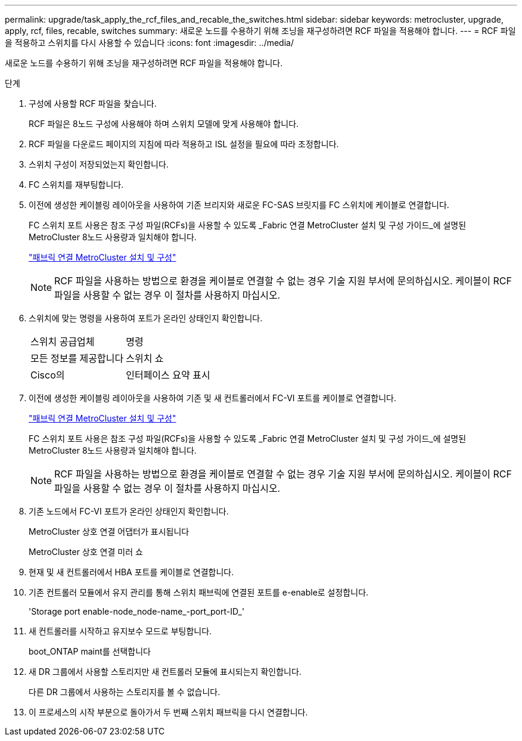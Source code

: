 ---
permalink: upgrade/task_apply_the_rcf_files_and_recable_the_switches.html 
sidebar: sidebar 
keywords: metrocluster, upgrade, apply, rcf, files, recable, switches 
summary: 새로운 노드를 수용하기 위해 조닝을 재구성하려면 RCF 파일을 적용해야 합니다. 
---
= RCF 파일을 적용하고 스위치를 다시 사용할 수 있습니다
:icons: font
:imagesdir: ../media/


[role="lead"]
새로운 노드를 수용하기 위해 조닝을 재구성하려면 RCF 파일을 적용해야 합니다.

.단계
. 구성에 사용할 RCF 파일을 찾습니다.
+
RCF 파일은 8노드 구성에 사용해야 하며 스위치 모델에 맞게 사용해야 합니다.

. RCF 파일을 다운로드 페이지의 지침에 따라 적용하고 ISL 설정을 필요에 따라 조정합니다.
. 스위치 구성이 저장되었는지 확인합니다.
. FC 스위치를 재부팅합니다.
. 이전에 생성한 케이블링 레이아웃을 사용하여 기존 브리지와 새로운 FC-SAS 브릿지를 FC 스위치에 케이블로 연결합니다.
+
FC 스위치 포트 사용은 참조 구성 파일(RCFs)을 사용할 수 있도록 _Fabric 연결 MetroCluster 설치 및 구성 가이드_에 설명된 MetroCluster 8노드 사용량과 일치해야 합니다.

+
link:../install-fc/index.html["패브릭 연결 MetroCluster 설치 및 구성"]

+

NOTE: RCF 파일을 사용하는 방법으로 환경을 케이블로 연결할 수 없는 경우 기술 지원 부서에 문의하십시오. 케이블이 RCF 파일을 사용할 수 없는 경우 이 절차를 사용하지 마십시오.

. 스위치에 맞는 명령을 사용하여 포트가 온라인 상태인지 확인합니다.
+
|===


| 스위치 공급업체 | 명령 


 a| 
모든 정보를 제공합니다
 a| 
스위치 쇼



 a| 
Cisco의
 a| 
인터페이스 요약 표시

|===
. 이전에 생성한 케이블링 레이아웃을 사용하여 기존 및 새 컨트롤러에서 FC-VI 포트를 케이블로 연결합니다.
+
link:../install-fc/index.html["패브릭 연결 MetroCluster 설치 및 구성"]

+
FC 스위치 포트 사용은 참조 구성 파일(RCFs)을 사용할 수 있도록 _Fabric 연결 MetroCluster 설치 및 구성 가이드_에 설명된 MetroCluster 8노드 사용량과 일치해야 합니다.

+

NOTE: RCF 파일을 사용하는 방법으로 환경을 케이블로 연결할 수 없는 경우 기술 지원 부서에 문의하십시오. 케이블이 RCF 파일을 사용할 수 없는 경우 이 절차를 사용하지 마십시오.

. 기존 노드에서 FC-VI 포트가 온라인 상태인지 확인합니다.
+
MetroCluster 상호 연결 어댑터가 표시됩니다

+
MetroCluster 상호 연결 미러 쇼

. 현재 및 새 컨트롤러에서 HBA 포트를 케이블로 연결합니다.
. 기존 컨트롤러 모듈에서 유지 관리를 통해 스위치 패브릭에 연결된 포트를 e-enable로 설정합니다.
+
'Storage port enable-node_node-name_-port_port-ID_'

. 새 컨트롤러를 시작하고 유지보수 모드로 부팅합니다.
+
boot_ONTAP maint를 선택합니다

. 새 DR 그룹에서 사용할 스토리지만 새 컨트롤러 모듈에 표시되는지 확인합니다.
+
다른 DR 그룹에서 사용하는 스토리지를 볼 수 없습니다.

. 이 프로세스의 시작 부분으로 돌아가서 두 번째 스위치 패브릭을 다시 연결합니다.

